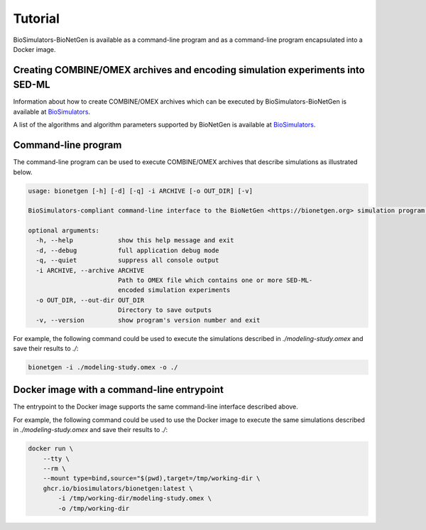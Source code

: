 Tutorial
========

BioSimulators-BioNetGen is available as a command-line program and as a command-line program encapsulated into a Docker image.


Creating COMBINE/OMEX archives and encoding simulation experiments into SED-ML
------------------------------------------------------------------------------

Information about how to create COMBINE/OMEX archives which can be executed by BioSimulators-BioNetGen is available at `BioSimulators <https://biosimulators.org/help>`_.

A list of the algorithms and algorithm parameters supported by BioNetGen is available at `BioSimulators <https://biosimulators.org/simulators/bionetgen>`_.


Command-line program
--------------------

The command-line program can be used to execute COMBINE/OMEX archives that describe simulations as illustrated below.

.. code-block:: text

    usage: bionetgen [-h] [-d] [-q] -i ARCHIVE [-o OUT_DIR] [-v]

    BioSimulators-compliant command-line interface to the BioNetGen <https://bionetgen.org> simulation program.

    optional arguments:
      -h, --help            show this help message and exit
      -d, --debug           full application debug mode
      -q, --quiet           suppress all console output
      -i ARCHIVE, --archive ARCHIVE
                            Path to OMEX file which contains one or more SED-ML-
                            encoded simulation experiments
      -o OUT_DIR, --out-dir OUT_DIR
                            Directory to save outputs
      -v, --version         show program's version number and exit

For example, the following command could be used to execute the simulations described in `./modeling-study.omex` and save their results to `./`:

.. code-block:: text

    bionetgen -i ./modeling-study.omex -o ./


Docker image with a command-line entrypoint
-------------------------------------------

The entrypoint to the Docker image supports the same command-line interface described above. 

For example, the following command could be used to use the Docker image to execute the same simulations described in `./modeling-study.omex` and save their results to `./`:

.. code-block:: text

    docker run \
        --tty \
        --rm \
        --mount type=bind,source="$(pwd),target=/tmp/working-dir \
        ghcr.io/biosimulators/bionetgen:latest \
            -i /tmp/working-dir/modeling-study.omex \
            -o /tmp/working-dir

